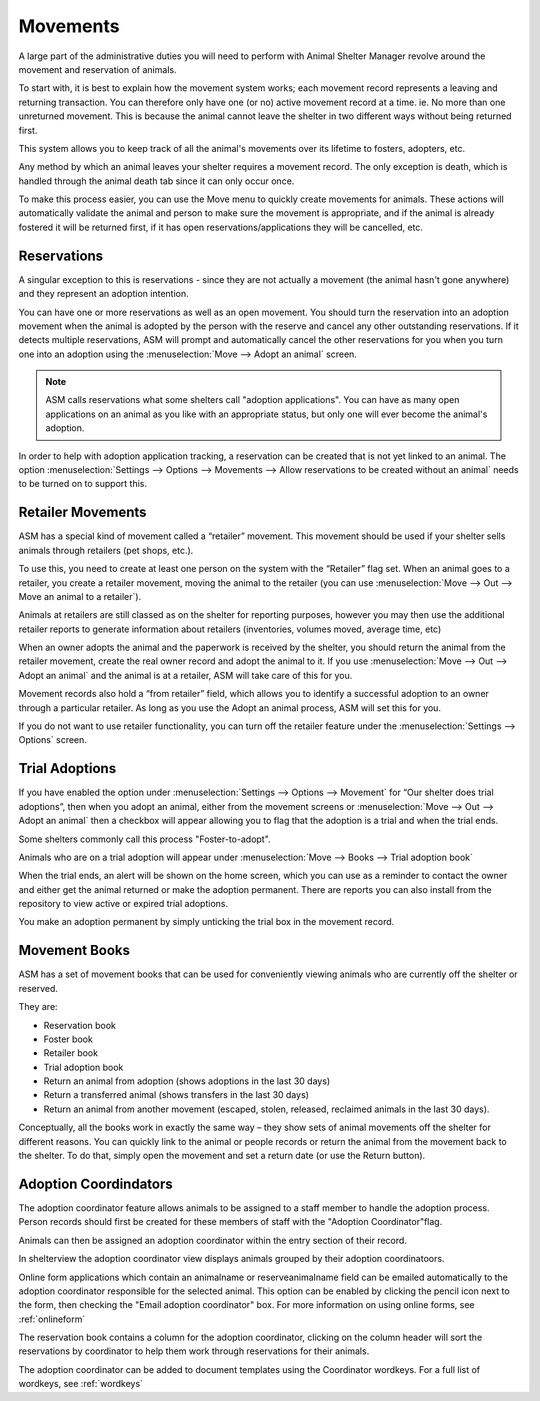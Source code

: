Movements
=========

A large part of the administrative duties you will need to perform with Animal
Shelter Manager revolve around the movement and reservation of animals.

To start with, it is best to explain how the movement system works; each
movement record represents a leaving and returning transaction. You can
therefore only have one (or no) active movement record at a time. ie. No more
than one unreturned movement. This is because the animal cannot leave the
shelter in two different ways without being returned first.

This system allows you to keep track of all the animal's movements over its
lifetime to fosters, adopters, etc.

Any method by which an animal leaves your shelter requires a movement record.
The only exception is death, which is handled through the animal death tab
since it can only occur once.

.. image:: images/move_menu.png

To make this process easier, you can use the Move menu to quickly create
movements for animals. These actions will automatically validate the animal and
person to make sure the movement is appropriate, and if the animal is already
fostered it will be returned first, if it has open reservations/applications
they will be cancelled, etc.

Reservations
------------

A singular exception to this is reservations - since they are not actually a
movement (the animal hasn't gone anywhere) and they represent an adoption
intention.

You can have one or more reservations as well as an open movement. You should
turn the reservation into an adoption movement when the animal is adopted by
the person with the reserve and cancel any other outstanding reservations. If
it detects multiple reservations, ASM will prompt and automatically cancel the
other reservations for you when you turn one into an adoption using the
:menuselection:`Move --> Adopt an animal` screen.

.. note:: ASM calls reservations what some shelters call "adoption applications". You can have as many open applications on an animal as you like with an appropriate status, but only one will ever become the animal's adoption.

In order to help with adoption application tracking, a reservation can be
created that is not yet linked to an animal. The option
:menuselection:`Settings --> Options --> Movements --> Allow reservations to be
created without an animal` needs to be turned on to support this.

Retailer Movements
------------------

ASM has a special kind of movement called a “retailer” movement. This movement
should be used if your shelter sells animals through retailers (pet shops,
etc.). 

To use this, you need to create at least one person on the system with the
“Retailer” flag set. When an animal goes to a retailer, you create a retailer
movement, moving the animal to the retailer (you can use :menuselection:`Move
--> Out --> Move an animal to a retailer`).

Animals at retailers are still classed as on the shelter for reporting
purposes, however you may then use the additional retailer reports to generate
information about retailers (inventories, volumes moved, average time, etc) 

When an owner adopts the animal and the paperwork is received by the shelter,
you should return the animal from the retailer movement, create the real owner
record and adopt the animal to it. If you use :menuselection:`Move --> Out -->
Adopt an animal` and the animal is at a retailer, ASM will take care of this
for you.

Movement records also hold a “from retailer” field, which allows you to
identify a successful adoption to an owner through a particular retailer. As
long as you use the Adopt an animal process, ASM will set this for you.

If you do not want to use retailer functionality, you can turn off the retailer
feature under the :menuselection:`Settings --> Options` screen. 

Trial Adoptions
---------------

If you have enabled the option under :menuselection:`Settings --> Options -->
Movement` for “Our shelter does trial adoptions”, then when you adopt an
animal, either from the movement screens or :menuselection:`Move --> Out -->
Adopt an animal` then a checkbox will appear allowing you to flag that the
adoption is a trial and when the trial ends.

Some shelters commonly call this process "Foster-to-adopt".

.. image:: images/move_trial.png

Animals who are on a trial adoption will appear under
:menuselection:`Move --> Books --> Trial adoption book`

.. image:: images/move_trial_book.png

When the trial ends, an alert will be shown on the home screen, which you can
use as a reminder to contact the owner and either get the animal returned or
make the adoption permanent. There are reports you can also install from the
repository to view active or expired trial adoptions.

You make an adoption permanent by simply unticking the trial box in the
movement record.

Movement Books
--------------

ASM has a set of movement books that can be used for conveniently viewing animals who are currently off the shelter or reserved.

.. image:: images/move_menu.png

They are:

* Reservation book

* Foster book 

* Retailer book 

* Trial adoption book 

* Return an animal from adoption (shows adoptions in the last 30 days)

* Return a transferred animal (shows transfers in the last 30 days)

* Return an animal from another movement (escaped, stolen, released, reclaimed
  animals in the last 30 days).

Conceptually, all the books work in exactly the same way – they show sets of
animal movements off the shelter for different reasons. You can quickly link to
the animal or people records or return the animal from the movement back to the
shelter. To do that, simply open the movement and set a return date (or use the
Return button).

.. image:: images/move_return_animal.png

Adoption Coordindators
----------------------

The adoption coordinator feature allows animals to be assigned to a staff member 
to handle the adoption process. Person records should first be created for these 
members of staff with the "Adoption Coordinator"flag.

.. image:: images/adoption_coordinator_flag.png

Animals can then be assigned an adoption coordinator within the entry section of 
their record.

.. image:: images/adoption_coordinator_animal.png

In shelterview the adoption coordinator view displays animals grouped by their
adoption coordinatoors. 

.. image:: images/adoption_coordinator_shelterview.png

Online form applications which contain an animalname or reserveanimalname field 
can be emailed automatically to the adoption coordinator responsible for the 
selected animal. This option can be enabled by clicking the pencil icon next to
the form, then checking the "Email adoption coordinator" box. For more information
on using online forms, see :ref:`onlineform`     

.. image:: images/adoption_coordinator_online_form.png

The reservation book contains a column for the adoption coordinator, clicking 
on the column header will sort the reservations by coordinator to help them 
work through reservations for their animals.  

.. image:: images/adoption_coordinator_reservation.png

The adoption coordinator can be added to document templates using the Coordinator 
wordkeys. For a full list of wordkeys, see :ref:`wordkeys`
